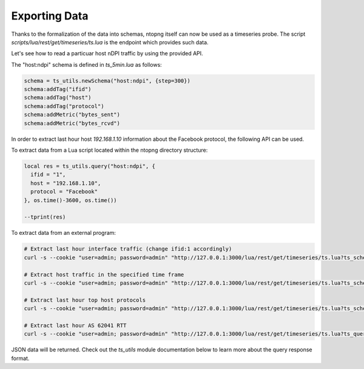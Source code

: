 Exporting Data
##############

Thanks to the formalization of the data into schemas, ntopng itself can now
be used as a timeseries probe. The script `scripts/lua/rest/get/timeseries/ts.lua` is the
endpoint which provides such data.

Let's see how to read a particuar host nDPI traffic by using the provided API.

The "host:ndpi" schema is defined in `ts_5min.lua` as follows:

.. code-block:: c

  schema = ts_utils.newSchema("host:ndpi", {step=300})
  schema:addTag("ifid")
  schema:addTag("host")
  schema:addTag("protocol")
  schema:addMetric("bytes_sent")
  schema:addMetric("bytes_rcvd")

In order to extract last hour host `192.168.1.10` information about the
Facebook protocol, the following API can be used.

To extract data from a Lua script located within the ntopng directory structure:

.. code-block:: lua

  local res = ts_utils.query("host:ndpi", {
    ifid = "1",
    host = "192.168.1.10",
    protocol = "Facebook"
  }, os.time()-3600, os.time())

  --tprint(res)

To extract data from an external program:

.. code-block:: bash

  # Extract last hour interface traffic (change ifid:1 accordingly)
  curl -s --cookie "user=admin; password=admin" "http://127.0.0.1:3000/lua/rest/get/timeseries/ts.lua?ts_schema=iface:traffic&ts_query=ifid:1&extended=1"

  # Extract host traffic in the specified time frame
  curl -s --cookie "user=admin; password=admin" "http://127.0.0.1:3000/lua/rest/get/timeseries/ts.lua?ts_schema=host:traffic&ts_query=ifid:1,host:192.168.1.10&epoch_begin=1532180495&epoch_end=1532176895&extended=1"

  # Extract last hour top host protocols
  curl -s --cookie "user=admin; password=admin" "http://127.0.0.1:3000/lua/rest/get/timeseries/ts.lua?ts_schema=top:host:ndpi&ts_query=ifid:1,host:192.168.43.18&extended=1"

  # Extract last hour AS 62041 RTT
  curl -s --cookie "user=admin; password=admin" "http://127.0.0.1:3000/lua/rest/get/timeseries/ts.lua?ts_query=ifid:1,asn:62041&ts_schema=asn:rtt&extended=1"

JSON data will be returned. Check out the `ts_utils` module documentation below to
learn more about the query response format.
